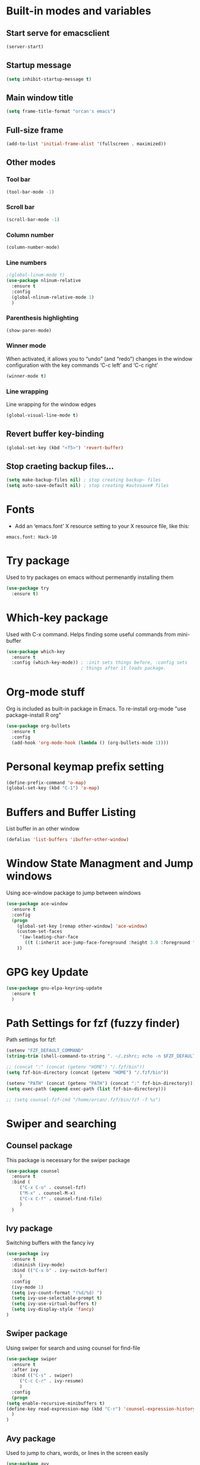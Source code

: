 
* Built-in modes and variables
** Start serve for emacsclient 
   #+BEGIN_SRC emacs-lisp
       (server-start) 
   #+END_SRC
** Startup message
   #+BEGIN_SRC emacs-lisp
     (setq inhibit-startup-message t)
   #+END_SRC
** Main window title
   #+BEGIN_SRC emacs-lisp
     (setq frame-title-format "orcan's emacs")
   #+END_SRC
** Full-size frame 
   #+BEGIN_SRC emacs-lisp
     (add-to-list 'initial-frame-alist '(fullscreen . maximized))
   #+END_SRC
** Other modes
*** Tool bar
    #+BEGIN_SRC emacs-lisp
      (tool-bar-mode -1)
    #+END_SRC
*** Scroll bar
    #+BEGIN_SRC emacs-lisp
      (scroll-bar-mode -1)    
    #+END_SRC
*** Column number
    #+BEGIN_SRC emacs-lisp
      (column-number-mode)    
    #+END_SRC
*** Line numbers
    #+BEGIN_SRC emacs-lisp
      ;(global-linum-mode t)
      (use-package nlinum-relative
        :ensure t
        :config
        (global-nlinum-relative-mode 1)
        )
    #+END_SRC
*** Parenthesis highlighting
    #+BEGIN_SRC emacs-lisp
      (show-paren-mode)                
    #+END_SRC
*** Winner mode
    When activated, it allows you to “undo” (and “redo”) changes in
    the window configuration with the key commands ‘C-c left’ and ‘C-c
    right’
    #+BEGIN_SRC emacs-lisp
      (winner-mode t)    
    #+END_SRC
*** Line wrapping
    Line wrapping for the window edges
    #+BEGIN_SRC emacs-lisp
      (global-visual-line-mode t)
    #+END_SRC
** Revert buffer key-binding
   #+BEGIN_SRC emacs-lisp
     (global-set-key (kbd "<f5>") 'revert-buffer)
   #+END_SRC
** Stop craeting backup files...
   #+BEGIN_SRC emacs-lisp
     (setq make-backup-files nil) ; stop creating backup~ files
     (setq auto-save-default nil) ; stop creating #autosave# files 
   #+END_SRC
* Fonts
  - Add an ‘emacs.font’ X resource setting to your X resource file, like this:
#+BEGIN_SRC
emacs.font: Hack-10
#+END_SRC
* Try package
  Used to try packages on emacs without permenantly installing them
  #+BEGIN_SRC emacs-lisp
    (use-package try
      :ensure t)  
  #+END_SRC
* Which-key package
  Used with C-x command. Helps finding some useful commands from mini-buffer
  #+BEGIN_SRC emacs-lisp
    (use-package which-key
      :ensure t
      :config (which-key-mode)) ; :init sets things before, :config sets
                                ; things after it loads package.
  #+END_SRC
* Org-mode stuff
  Org is included as built-in package in Emacs. To re-install org-mode "use package-install R org"
  #+BEGIN_SRC emacs-lisp
    (use-package org-bullets
      :ensure t
      :config
      (add-hook 'org-mode-hook (lambda () (org-bullets-mode 1))))
  #+END_SRC
* Personal keymap prefix setting
#+BEGIN_SRC emacs-lisp
    (define-prefix-command 'o-map)
    (global-set-key (kbd "C-1") 'o-map)
#+END_SRC
* Buffers and Buffer Listing
  List buffer in an other window
  #+BEGIN_SRC emacs-lisp
    (defalias 'list-buffers 'ibuffer-other-window)  
  #+END_SRC
* Window State Managment and Jump windows
  Using ace-window package to jump between windows
  #+BEGIN_SRC emacs-lisp
    (use-package ace-window
      :ensure t
      :config
      (progn
        (global-set-key [remap other-window] 'ace-window)
        (custom-set-faces
         '(aw-leading-char-face
           ((t (:inherit ace-jump-face-foreground :height 3.0 :foreground "deep sky blue")))))
        ))
  #+END_SRC
* GPG key Update
  #+BEGIN_SRC emacs-lisp
    (use-package gnu-elpa-keyring-update
      :ensure t
      ) 
  #+END_SRC
* Path Settings for fzf (fuzzy finder)
  Path settings for fzf:
  #+BEGIN_SRC emacs-lisp
    (setenv "FZF_DEFAULT_COMMAND"
    (string-trim (shell-command-to-string ". ~/.zshrc; echo -n $FZF_DEFAULT_COMMAND")))

    ;; (concat ":" (concat (getenv "HOME") "/.fzf/bin"))
    (setq fzf-bin-directory (concat (getenv "HOME") "/.fzf/bin"))

    (setenv "PATH" (concat (getenv "PATH") (concat ":" fzf-bin-directory)))
    (setq exec-path (append exec-path (list fzf-bin-directory)))

    ;; (setq counsel-fzf-cmd "/home/orcan/.fzf/bin/fzf -f %s")
  #+END_SRC
* Swiper and searching
** Counsel package
   This package is necessary for the swiper package
   #+BEGIN_SRC emacs-lisp
     (use-package counsel
       :ensure t
       :bind (
	      ("C-x C-o" . counsel-fzf)
	      ("M-x" . counsel-M-x)
	      ("C-x C-f" . counsel-find-file)
	      )
       )
   #+END_SRC
** Ivy package
   Switching buffers with the fancy ivy
   #+BEGIN_SRC emacs-lisp
     (use-package ivy
       :ensure t
       :diminish (ivy-mode)
       :bind (("C-x b" . ivy-switch-buffer)
	      )
       :config
       (ivy-mode 1)
       (setq ivy-count-format "(%d/%d) ")
       (setq ivy-use-selectable-prompt t)
       (setq ivy-use-virtual-buffers t)
       (setq ivy-display-style 'fancy)
     )   
   #+END_SRC
** Swiper package
   Using swiper for search and using counsel for find-file
   #+BEGIN_SRC emacs-lisp
     (use-package swiper
       :ensure t
       :after ivy
       :bind (("C-s" . swiper)
	      ("C-c C-r" . ivy-resume)
	      )
       :config
       (progn
	 (setq enable-recursive-minibuffers t)
	 (define-key read-expression-map (kbd "C-r") 'counsel-expression-history)
       )
     )   
   #+END_SRC
** Avy package
   Used to jump to chars, words, or lines in the screen easily
   #+BEGIN_SRC emacs-lisp
     (use-package avy
       :ensure t
       :bind (("M-s" . avy-goto-char)
              ("M-g w" . avy-goto-word-1)
              ("M-g f" . avy-goto-line))
       )   
   #+END_SRC
* Flycheck (check for errors in programming)
  #+BEGIN_SRC emacs-lisp
    (use-package flycheck
     :ensure t
     :init
     (global-flycheck-mode t)) 
  #+END_SRC
* Treemacs
#+BEGIN_SRC emacs-lisp
  (use-package treemacs
    :ensure t
    :defer t
    :init
    (with-eval-after-load 'winum
      (define-key winum-keymap (kbd "M-0") #'treemacs-select-window))
    :config
    (progn
      (setq treemacs-collapse-dirs                 (if treemacs-python-executable 3 0)
            treemacs-deferred-git-apply-delay      0.5
            treemacs-display-in-side-window        t
            treemacs-eldoc-display                 t
            treemacs-file-event-delay              5000
            treemacs-file-follow-delay             0.2
            treemacs-follow-after-init             t
            treemacs-git-command-pipe              ""
            treemacs-goto-tag-strategy             'refetch-index
            treemacs-indentation                   2
            treemacs-indentation-string            " "
            treemacs-is-never-other-window         nil
            treemacs-max-git-entries               5000
            treemacs-missing-project-action        'ask
            treemacs-no-png-images                 nil
            treemacs-no-delete-other-windows       t
            treemacs-project-follow-cleanup        nil
            treemacs-persist-file                  (expand-file-name ".cache/treemacs-persist" user-emacs-directory)
            treemacs-position                      'left
            treemacs-recenter-distance             0.1
            treemacs-recenter-after-file-follow    nil
            treemacs-recenter-after-tag-follow     nil
            treemacs-recenter-after-project-jump   'always
            treemacs-recenter-after-project-expand 'on-distance
            treemacs-show-cursor                   nil
            treemacs-show-hidden-files             t
            treemacs-silent-filewatch              nil
            treemacs-silent-refresh                nil
            treemacs-sorting                       'alphabetic-desc
            treemacs-space-between-root-nodes      t
            treemacs-tag-follow-cleanup            t
            treemacs-tag-follow-delay              1.5
            treemacs-width                         35)

      ;; The default width and height of the icons is 22 pixels. If you are
      ;; using a Hi-DPI display, uncomment this to double the icon size.
      ;;(treemacs-resize-icons 44)

      (treemacs-follow-mode t)
      (treemacs-filewatch-mode t)
      (treemacs-fringe-indicator-mode t)
      (pcase (cons (not (null (executable-find "git")))
                   (not (null treemacs-python-executable)))
        (`(t . t)
         (treemacs-git-mode 'deferred))
        (`(t . _)
         (treemacs-git-mode 'simple))))
    :bind
    (:map global-map
          ("M-0"       . treemacs-select-window)
          ("C-x t 1"   . treemacs-delete-other-windows)
          ("C-x t t"   . treemacs)
          ("C-x t B"   . treemacs-bookmark)
          ("C-x t C-t" . treemacs-find-file)
          ("C-x t M-t" . treemacs-find-tag)))

  (use-package treemacs-evil
    :after treemacs evil
    :ensure t)

  (use-package treemacs-projectile
    :after treemacs projectile
    :ensure t)

  (use-package treemacs-icons-dired
    :after treemacs dired
    :ensure t
    :config (treemacs-icons-dired-mode))

  (use-package treemacs-magit
    :after treemacs magit
    :ensure t)
#+END_SRC
* Auto-complete package (company)
   #+BEGIN_SRC emacs-lisp
     ;; (use-package auto-complete
     ;;   :ensure t
     ;;   :init
     ;;   (progn
     ;;     (ac-config-default)
     ;;     (global-auto-complete-mode t)
     ;;     ))

     (use-package company
     :ensure t
     :config
     (setq company-idle-delay 0)
     (setq company-minimum-prefix-length 3)

     (global-company-mode t)
     )


   #+END_SRC
* Lsp-mode (language support mode)
  #+BEGIN_SRC emacs-lisp
     (use-package lsp-mode
      :ensure t
      :hook (prog-mode . lsp)
      :custom
      (lsp-auto-guess-root nil)
      (lsp-prefer-flymake nil) ; Use flycheck instead of flymake
      :bind (:map lsp-mode-map
		  ("C-c C-f" . lsp-format-buffer)
		  ("M-g d" . lsp-find-definition)
		  ("M-g C-d" . lsp-find-declaration)
		  )
      )


    (use-package lsp-ui
      :after lsp-mode
      :hook (lsp-mode . lsp-ui-mode)
      :bind
      (:map lsp-mode-map
	    ("C-c C-r" . lsp-ui-peek-find-references)
	    ("C-c C-j" . lsp-ui-peek-find-definitions)
	    ("C-c i"   . lsp-ui-peek-find-implementation)
	    ("C-c m"   . lsp-ui-imenu)
	    ("C-c l"   . lsp-ui-sideline-mode)
	    ("C-c d"   . o/toggle-lsp-ui-doc))
      :custom
      ;; lsp-ui-doc
      (lsp-ui-doc-enable nil)
      (lsp-ui-doc-header nil)
      (lsp-ui-doc-include-signature nil)
      (lsp-ui-doc-position 'at-point) ;; top, bottom, or at-point
      (lsp-ui-doc-max-width 120)
      (lsp-ui-doc-max-height 30)
      (lsp-ui-doc-use-childframe nil)
      (lsp-ui-doc-use-webkit nil)
      ;; lsp-ui-flycheck
      (lsp-ui-flycheck-enable t)
      ;; lsp-ui-sideline
      (lsp-ui-sideline-enable t)
      (lsp-ui-sideline-ignore-duplicate t)
      (lsp-ui-sideline-show-symbol t)
      (lsp-ui-sideline-show-hover t)
      (lsp-ui-sideline-show-diagnostics nil)
      (lsp-ui-sideline-show-code-actions t)
      (lsp-ui-sideline-code-actions-prefix "")
      ;; lsp-ui-imenu
      (lsp-ui-imenu-enable t)
      (lsp-ui-imenu-kind-position 'top)
      ;; lsp-ui-peek
      (lsp-ui-peek-enable t)
      (lsp-ui-peek-peek-height 20)
      (lsp-ui-peek-list-width 50)
      (lsp-ui-peek-fontify 'on-demand) ;; never, on-demand, or always
      :preface
      (defun o/toggle-lsp-ui-doc ()
	(interactive)
	(if lsp-ui-doc-mode
	    (progn
	      (lsp-ui-doc-mode -1)
	      (lsp-ui-doc--hide-frame))
	  (lsp-ui-doc-mode 1)))

      ;; Use lsp-ui-doc-webkit only in GUI
      ;; (setq lsp-ui-doc-use-webkit t)

      ;; WORKAROUND Hide mode-line of the lsp-ui-imenu buffer
      ;; https://github.com/emacs-lsp/lsp-ui/issues/243

      ;; (defadvice lsp-ui-imenu (after hide-lsp-ui-imenu-mode-line activate)
      ;;   (setq mode-line-format nil))
      ) 

    (use-package lsp-treemacs
      :after treemacs
      :ensure t
      )
  #+END_SRC
* C++ configs
  You have to install "clang-tools-8" "clang" "cmake" "libclang" with apt inorder to use clangd-8
  i.e sudo apt remove clang-tools-6.0 and libclang-coomon-6.0-dev and autoremove 
  Also you have to install ccls with snap "sudo snap install ccls -classic" to be able to use ccls server

  #+BEGIN_SRC emacs-lisp
    (setq lsp-clangd-executable "clangd-8")
    (setq lsp-clients-clangd-executable "clangd-8") 

    (use-package ccls
      :after projectile
      :ensure t
      :custom
      (ccls-args nil)
      (ccls-executable (executable-find "ccls"))
      (projectile-project-root-files-top-down-recurring
       (append '("compile_commands.json" ".ccls")
               projectile-project-root-files-top-down-recurring))
      :config (push ".ccls-cache" projectile-globally-ignored-directories))

    (use-package company-lsp
      :after company
      :ensure t
      :config
      (push 'company-lsp company-backends)
      ;; Disable client-side caching and sorting
      ;; (setq company-transformers nil company-lsp-async t company-lsp-cache-candidates nil)
    )

    (use-package company-c-headers
      :after company
      :ensure t
      :config
      (add-to-list 'company-backends 'company-c-headers)
      ;; Above line only add two include paths: /usr/include/ and /usr/local/include/
      (add-to-list 'company-c-headers-path-system "/usr/include/c++/7.4.0/")
      )

    ;; (use-package company-quickhelp
    ;;   :ensure t
    ;;   :config
    ;;   (company-quickhelp-mode)
    ;;   )

    ;; below package requires emacs26:
    ;; (use-package company-box
    ;;   :hook (company-mode . company-box-mode))
  #+END_SRC
* Cmake
  #+BEGIN_SRC emacs-lisp
    (use-package cmake-mode
      :ensure t
      :mode ("CMakeLists\\.txt\\'" "\\.cmake\\'"))

    (use-package cmake-font-lock
      :ensure t
      :after (cmake-mode)
      :hook (cmake-mode . cmake-font-lock-activate))

    (use-package cmake-ide
      :after projectile
      :hook (c++-mode . my/cmake-ide-find-project)
      :preface
      (defun my/cmake-ide-find-project ()
	"Finds the directory of the project for cmake-ide."
	(with-eval-after-load 'projectile
	  (setq cmake-ide-project-dir (projectile-project-root))
	  (setq cmake-ide-build-dir (concat cmake-ide-project-dir "build"))
	  (defcustom my-executable-file
	    nil
	    "The executable file under build directory"
	    :group 'cmake-ide
	    :type 'string
	    :safe #'stringp
	    ))
	(setq cmake-ide-compile-command 
	      (concat "cd " cmake-ide-build-dir " && cmake .. && make"))

	(defun my-executable-run ()
	  "Runs the executable under"
	  (setq my-executable-file (string-trim (shell-command-to-string (concat "find " cmake-ide-build-dir " -maxdepth 1 -type f -executable"))))
	  (shell-command my-executable-file)
	  (setq command-output-buffer (get-buffer "*Shell Command Output*"))
	  (switch-to-buffer-other-window command-output-buffer)
	  (special-mode)
	  )

	(cmake-ide-load-db)
	)

      (defun my/switch-to-compilation-window ()
	"Switches to the *compilation* buffer after compilation."
	(other-window 1))

      :bind (([remap comment-region] . cmake-ide-compile)
	     ([remap c-macro-expand] . (lambda () (interactive) (my-executable-run))))

      :init (cmake-ide-setup)
      :config (advice-add 'cmake-ide-compile :after #'my/switch-to-compilation-window)
      )
  #+END_SRC
* Debugger (dap-mode)
Emacs client/library for Debug Adapter Protocol is a wire protocol for communication between client and Debug Server. It’s similar to the LSP but provides integration with debug server.
#+BEGIN_SRC emacs-lisp
  (use-package dap-mode
    :ensure t)

  (dap-mode 1)
  (dap-ui-mode 1)
  ;; enables mouse hover support
  (dap-tooltip-mode 1)
  ;; use tooltips for mouse hover
  ;; if it is not enabled `dap-mode' will use the minibuffer.
  (tooltip-mode 1)
#+END_SRC
* Magit 
#+BEGIN_SRC emacs-lisp
  (use-package magit
    :ensure t
    :bind (("C-x g" . magit-status))
    )
#+END_SRC
* Ivy-xref
  #+BEGIN_SRC emacs-lisp 
    (use-package ivy-xref
      :ensure t
      :init (if (< emacs-major-version 27)
                (setq xref-show-xrefs-function #'ivy-xref-show-xrefs)
              (setq xref-show-definitions-function #'ivy-xref-show-defs)))
  #+END_SRC
* Rainbow delimiters
  #+BEGIN_SRC emacs-lisp
    (use-package rainbow-delimiters
      :ensure t
      :config
      (add-hook 'prog-mode-hook #'rainbow-delimiters-mode)
      )  
  #+END_SRC
* Theme
  #+BEGIN_SRC emacs-lisp
    (use-package doom-themes
      :ensure t
      :config
      ;; (load-theme 'doom-dracula t)
      ;; Enable flashing mode-line on errors
      (doom-themes-visual-bell-config)
      ;; Enable custom neotree theme (all-the-icons must be installed!)
      (doom-themes-neotree-config)
      (doom-themes-org-config)
      )

    (use-package spacemacs-common
        :ensure spacemacs-theme
        :config (load-theme 'spacemacs-dark t))
  #+END_SRC

* Modeline

  #+BEGIN_SRC emacs-lisp
    ;; (use-package powerline
    ;;   :ensure t)  

    ;; (use-package airline-themes
    ;;   :ensure t
    ;;   :config
    ;;   (load-theme 'airline-wombat :no-confirm)
    ;;   (load-theme 'airline-wombat :no-confirm)
    ;; )

    ;; (use-package telephone-line :ensure t
    ;;   :config
    ;;     (setq telephone-line-lhs
    ;;           '((evil   . (telephone-line-evil-tag-segment))
    ;;             (accent . (telephone-line-vc-segment
    ;;                        telephone-line-erc-modified-channels-segment
    ;;                        telephone-line-process-segment))
    ;;             (nil    . (telephone-line-minor-mode-segment
    ;;                        telephone-line-buffer-segment))))

    ;;     (setq telephone-line-rhs
    ;;           '((nil    . (telephone-line-misc-info-segment))
    ;;             (accent . (telephone-line-major-mode-segment))
    ;;             (evil   . (telephone-line-airline-position-segment))))
        
    ;;     (setq telephone-line-primary-left-separator 'telephone-line-cubed-left
    ;;           telephone-line-secondary-left-separator 'telephone-line-cubed-hollow-left
    ;;           telephone-line-primary-right-separator 'telephone-line-cubed-right
    ;;           telephone-line-secondary-right-separator 'telephone-line-cubed-hollow-right)

    ;;     (setq telephone-line-height 24
    ;;           telephone-line-evil-use-short-tag t)
    ;;     (telephone-line-evil-config)
    ;;     )

    (use-package all-the-icons
      :ensure t
      ;; You have to call the function M-x all-the-icons-install-fonts
      )

    (use-package doom-modeline
          :ensure t
          :hook (after-init . doom-modeline-mode)
          :config
          (setq doom-modeline-height 20)

          ;; How wide the mode-line bar should be. It's only respected in GUI.
          (setq doom-modeline-bar-width 3)
          
          (setq doom-modeline-project-detection 'project)
          
          (setq doom-modeline-buffer-file-name-style 'truncate-upto-project)
          
          ;; Whether display icons in mode-line. It respects `all-the-icons-color-icons'.
          (setq doom-modeline-icon (display-graphic-p))
          
          ;; Whether display the icon for `major-mode'. It respects `doom-modeline-icon'.
          (setq doom-modeline-major-mode-icon t)
          
          ;; Whether display the colorful icon for `major-mode'.
          (setq doom-modeline-major-mode-color-icon t)
          
          ;; Whether display the icon for the buffer state. It respects `doom-modeline-icon'.
          (setq doom-modeline-buffer-state-icon t)
          
          ;; Whether display the modification icon for the buffer.
          (setq doom-modeline-buffer-modification-icon t)
          
          ;; Whether to use unicode as a fallback (instead of ASCII) when not using icons.
          (setq doom-modeline-unicode-fallback t)
          
          ;; Whether display minor modes in mode-line.
          (setq doom-modeline-minor-modes (featurep 'minions))
          
          ;; If non-nil, a word count will be added to the selection-info modeline segment.
          (setq doom-modeline-enable-word-count nil)
          
          ;; Whether display buffer encoding.
          (setq doom-modeline-buffer-encoding t)
          
          ;; Whether display indentation information.
          (setq doom-modeline-indent-info nil)
          
          ;; If non-nil, only display one number for checker information if applicable.
          (setq doom-modeline-checker-simple-format t)
          
          ;; The maximum number displayed for notifications.
          (setq doom-modeline-number-limit 99)
          
          ;; The maximum displayed length of the branch name of version control.
          (setq doom-modeline-vcs-max-length 12)
          
          ;; Whether display perspective name. Non-nil to display in mode-line.
          (setq doom-modeline-persp-name t)
          
          ;; Whether display `lsp' state. Non-nil to display in mode-line.
          (setq doom-modeline-lsp t)
          
          ;; Whether display GitHub notifications. It requires `ghub` package.
          (setq doom-modeline-github nil)
          
          ;; The interval of checking GitHub.
          (setq doom-modeline-github-interval (* 30 60))
          
          ;; Whether display mu4e notifications. It requires `mu4e-alert' package.
          (setq doom-modeline-mu4e t)
          
          ;; Whether display irc notifications. It requires `circe' package.
          (setq doom-modeline-irc t)
          
          ;; Function to stylize the irc buffer names.
          (setq doom-modeline-irc-stylize 'identity)
          
          ;; Whether display environment version.
          (setq doom-modeline-env-version t)
          ;; Or for individual languages
          (setq doom-modeline-env-enable-python t)
          (setq doom-modeline-env-enable-ruby t)
          (setq doom-modeline-env-enable-perl t)
          (setq doom-modeline-env-enable-go t)
          (setq doom-modeline-env-enable-elixir t)
          (setq doom-modeline-env-enable-rust t)
          
          ;; Change the executables to use for the language version string
          (setq doom-modeline-env-python-executable "python") ; or `python-shell-interpreter'
          (setq doom-modeline-env-ruby-executable "ruby")
          (setq doom-modeline-env-perl-executable "perl")
          (setq doom-modeline-env-go-executable "go")
          (setq doom-modeline-env-elixir-executable "iex")
          (setq doom-modeline-env-rust-executable "rustc")
          
          ;; What to dispaly as the version while a new one is being loaded
          (setq doom-modeline-env-load-string "...")
          
          ;; Hooks that run before/after the modeline version string is updated
          (setq doom-modeline-before-update-env-hook nil)
          (setq doom-modeline-after-update-env-hook nil)
      )
  #+END_SRC

* UndoTree
  #+BEGIN_SRC emacs-lisp
    (use-package undo-tree
      :ensure t
      :init (global-undo-tree-mode))  
  #+END_SRC
* Auctex and PDF-Tools
** Pdf-tools
   A package for viewing and interacting with pdf within emacs
   #+BEGIN_SRC emacs-lisp
     (use-package pdf-tools
       :ensure t
       :mode ("\\.pdf\\'" . pdf-tools-install)
       :bind ("C-c C-g" . pdf-sync-forward-search)
       :defer t
       :config
       (add-hook 'pdf-view-mode-hook (lambda() (linum-mode -1)))
       (add-hook 'pdf-view-mode-hook (lambda() (nlinum-mode -1)))
       (add-hook 'pdf-view-mode-hook (lambda() (nlinum-relative-mode -1)))

       (setq mouse-wheel-follow-mouse t)
       (setq pdf-view-resize-factor 1.10))
   #+END_SRC
** Auctex
  Auctex is used in emacs to edit latex files
  #+BEGIN_SRC emacs-lisp
    (use-package tex-site
      :ensure auctex
      :mode ("\\.tex\\'" . latex-mode)
      :config
      (setq TeX-auto-save t)
      (setq TeX-parse-self t)
      (setq-default TeX-master nil)
      (add-hook 'LaTeX-mode-hook
                (lambda ()
                  ;; (rainbow-delimiters-mode)
                  (company-mode)
                  (smartparens-mode)
                  (turn-on-reftex)
                  (setq reftex-plug-into-AUCTeX t)
                  (reftex-isearch-minor-mode)
                  (setq TeX-PDF-mode t)
                  (setq TeX-source-correlate-method 'synctex)
                  (setq TeX-source-correlate-start-server t)
                  ))

    ;; Update PDF buffers after successful LaTeX runs
    (add-hook 'TeX-after-compilation-finished-functions #'TeX-revert-document-buffer)

    ;; to use pdfview with auctex
    (add-hook 'LaTeX-mode-hook 'pdf-tools-install)
    ; (add-hook 'LaTeX-mode-hook (lambda() (flyspell-mode 1)))
    ; (add-hook 'LaTeX-mode-hook #'flyspell-buffer)

    ;; to use pdfview with auctex
    (setq TeX-view-program-selection '((output-pdf "pdf-tools"))
           TeX-source-correlate-start-server t)
    (setq TeX-view-program-list '(("pdf-tools" "TeX-pdf-tools-sync-view")))
    (add-hook 'pdf-view-mode-hook 'TeX-source-correlate-mode)
    )
  #+END_SRC
** Reftex
   Helps inserting labels, references and citations
   #+BEGIN_SRC emacs-lisp
     (use-package reftex
       :ensure t
       :defer t
       :config
       (setq reftex-cite-prompt-optional-args t)); Prompt for empty optional arguments in cite
        
   #+END_SRC
* Evil-Mode
  Evil-Mode is the extensible VI layer for emacs.(M-x evil-mode for activation)
  #+BEGIN_SRC emacs-lisp
    (use-package evil
      :ensure t
      :init
      (setq evil-want-integration t) ;; This is optional since it's already set to t by default.
      (setq evil-want-keybinding nil)

      :config (evil-mode 1)
      (evil-set-initial-state 'pdf-view-mode 'emacs)
      (add-hook 'pdf-view-mode-hook
      (lambda ()
	(set (make-local-variable 'evil-emacs-state-cursor) (list nil)))))


    (use-package evil-collection
      :after evil
      :ensure t
      :config
      (evil-collection-init))

    ;; (define-key evil-normal-state-map (kbd "C-u") 'evil-scroll-up)
    ;; (define-key evil-visual-state-map (kbd "C-u") 'evil-scroll-up)
    ;; (define-key evil-insert-state-map (kbd "C-u")
    ;;   (lambda ()
    ;;     (interactive)
    ;;     (evil-delete (point-at-bol) (point))))
  #+END_SRC
* Load other files (mu4e)
  Load files from other locations if they exist
  #+BEGIN_SRC emacs-lisp
    (defun load-if-exists (f)
      "load the elisp file only if it exists and is readable"
      (if (file-readable-p f)
	  (load-file f)))

    (load-if-exists "~/.config/mu4e-conf/mu4emulticonf.el")
  #+END_SRC
* Cheatsheet
  To create your own cheat-sheet
  #+BEGIN_SRC emacs-lisp
    (use-package cheatsheet
      :ensure t)
  #+END_SRC
** Adding cheats
   Add cheats as below in this area
   #+BEGIN_SRC emacs-lisp
     (cheatsheet-add :group 'Common :key "C-x C-c" :description "leave Emacs.")
     (cheatsheet-add :group 'Common :key "C- _ & C-x u" :description "undo & undo tree (q for quit undotree)")
     (cheatsheet-add :group 'Common :key "M- _" :description "redo")
     (cheatsheet-add :group 'OrgMode :key "C-c '" :description "goto(quit) edit mode in source")
     (cheatsheet-add :group 'OrgMode :key "M-;" :description "uncomment or comment region in edit mode")
     (cheatsheet-add :group 'OrgMode :key "<s TAB" :description "start a source block")
     (cheatsheet-add :group 'OrgMode :key "C-c C-e" :description "open org export menu page (html, latex etc.")
     (cheatsheet-add :group 'Cheatsheet :key "C-q" :description "quit from cheat sheet")
     (cheatsheet-add :group 'Common :key "C-x C-f" :description "open file")
     (cheatsheet-add :group 'Common :key "M-x evil-mode" :description "vim mode")
     (cheatsheet-add :group 'Common :key "M-x global-auto-complete-mode" :description "enable/disable autocomplete")
     (cheatsheet-add :group 'Common :key "C-x b" :description "switch buffer")
     (cheatsheet-add :group 'Common :key "C-x 4 b" :description "open buffer in other window")
     (cheatsheet-add :group 'Common :key "C-x k" :description "kill buffer")
     (cheatsheet-add :group 'Common :key "C-x C-b" :description "list buffers")
     (cheatsheet-add :group 'Common :key "C-c left" :description "undo window layout")
     (cheatsheet-add :group 'Common :key "M-g g" :description "goto line number")
     (cheatsheet-add :group 'Common :key "M-g w" :description "goto word")
     (cheatsheet-add :group 'Common :key "M-g f" :description "goto line")
     (cheatsheet-add :group 'Common :key "M-s" :description "goto character")
     (cheatsheet-add :group 'Common :key "C-z" :description "makes emacs sleep (fg from terminal to recover)")
     (cheatsheet-add :group 'Common :key "C-h k key" :description "description for the inserted key")
     (cheatsheet-add :group 'Common :key "C-h c key" :description "description for the inserted key in the echo area")
     (cheatsheet-add :group 'Common :key "M-$" :description "spell check for the current word")
     (cheatsheet-add :group 'VIM :key "d i (" :description "delete inside parenthesis (also c for change)")
     (cheatsheet-add :group 'Auctex :key "C-c _" :description "ask for the master tex file for compilitaion")
     (cheatsheet-add :group 'Auctex :key "M-x normal-mode" :description "after you saved your tex file with new master use this before compilation with Latex (C-c C-c)")
     (cheatsheet-add :group 'Auctex :key "C-c C-c" :description "To compile with Latex")
     (cheatsheet-add :group 'Auctex :key "C-c C-v" :description "To view as pdf. (When the master tex file opened use this for the first view. Then use q to quit view. Then use the C-c C-v again for the tex-source-correlate-mode to work")
   #+END_SRC

* Spelling
  You must install hunspell with apt-get. Dictionaries (such as tr_TR.aff and tr_TR.dic)
should be copied into /usr/share/hunspell. 
- By using "M-x ispell-change-dictionary" dictionaries can be
changed and also be viewed.
#+BEGIN_SRC emacs-lisp
  (cond
   ;; try hunspell at first
    ;; if hunspell does NOT exist, use aspell
   ((executable-find "hunspell")
    (setq ispell-program-name "hunspell")
    (setq ispell-dictionary "tr_TR")
    )

    ((executable-find "aspell")
    (setq ispell-program-name "aspell")
    ;; Please note ispell-extra-args contains ACTUAL parameters passed to aspell
    (setq ispell-extra-args '("--sug-mode=ultra" "--lang=en_US"))))
#+END_SRC

- Use 'M-x flyspell-buffer' to underline unknown words
- Use 'M-x flyspell-mode' to toggle flyspell
- Added words with ispell are located in the ~/.hunspell_{dictionary name}
- See Auctex section, which adds to hooks to latex-mode 
- Also with the below code after saving a new word to personal dictionary (.hunspell_tr_TR etc.), flyspell-beffer is re-activated
#+BEGIN_SRC emacs-lisp
  (defun flyspell-buffer-after-pdict-save (&rest _)
    (flyspell-buffer))

  (advice-add 'ispell-pdict-save :after #'flyspell-buffer-after-pdict-save)
#+END_SRC

* Dictionary 
  #+BEGIN_SRC emacs-lisp
    (use-package define-word
      :ensure t
	:bind (("C-c d" . define-word-at-point)
	     ("C-c D" . define-word))
    )
  #+END_SRC
* Projectile
Projectile provides easy project management and navigation. Some of Projectile's features:
- jump to a file in project
- jump to files at point in project
- jump to a directory in project
- jump to a file in a directory
- jump to a project buffer
- jump to a test in project
#+BEGIN_SRC emacs-lisp
  (use-package projectile
    :ensure t
    :config
    (define-key projectile-mode-map (kbd "C-c p") 'projectile-command-map)
    (projectile-mode +1)
    (setq projectile-completion-system 'ivy)
    (setq projectile-indexing-method 'native)
    )

  (use-package counsel-projectile
    :ensure t
    :config
    (counsel-projectile-mode +1))
#+END_SRC
* DumpJump (Jump to definitions)
#+BEGIN_SRC emacs-lisp
  (use-package dumb-jump
    :bind (("M-g o" . dumb-jump-go-other-window)
	   ("M-g j" . dumb-jump-go)
	   ("M-g i" . dumb-jump-go-prompt)
	   ("M-g x" . dumb-jump-go-prefer-external)
	   ("M-g z" . dumb-jump-go-prefer-external-other-window))
    :config ;;(setq dumb-jump-selector 'ivy) ;; (setq dumb-jump-selector 'helm)
    :ensure)
#+END_SRC
* Horizontal-line on cursor
#+BEGIN_SRC emacs-lisp
  ;; (global-hl-line-mode t)

  (use-package beacon
    :ensure t
    :config
    (beacon-mode 1)
    )
#+END_SRC
* Auto parenthesis (smartparens)
#+BEGIN_SRC emacs-lisp
  (use-package smartparens
      :ensure t
      :bind (("C-M-f" . sp-forward-sexp)
           ("C-M-b" . sp-backward-sexp)
           ("C-)" . sp-forward-slurp-sexp)
           ("C-(" . sp-backward-slurp-sexp)
           ("M-)" . sp-forward-barf-sexp)
           ("M-(" . sp-backward-barf-sexp)
           ("C-M-8" . sp-add-to-next-sexp)
           ("C-S-s" . sp-splice-sexp)
           ("C-M-<backspace>" . backward-kill-sexp)
           ("C-M-S-<SPC>" . (lambda () (interactive) (mark-sexp -1))))
      :config
      (require 'smartparens-config)
      (smartparens-global-mode t)
      )

   (use-package evil-smartparens
     :ensure t
     :config
     (add-hook 'smartparens-enabled-hook #'evil-smartparens-mode)
       )
#+END_SRC

* Yasnippets (auto snippets)
  Keeping snippets in the .emacs.d/snippets/text-mode
  #+BEGIN_SRC emacs-lisp
    (use-package yasnippet
       
      :config
      (setq yas-snippet-dirs '("~/.emacs.d/snippets/text-mode"))
      :init
      (yas-global-mode 1)
      )

    (use-package yasnippet-snippets
      :ensure t)
    (use-package yasnippet-classic-snippets
      :ensure t)
  #+END_SRC
* Auto-yasnippets (create the snippet on the go)
  #+BEGIN_SRC emacs-lisp
    (use-package auto-yasnippet
      :ensure t) 
  #+END_SRC

* Eshell
#+BEGIN_SRC emacs-lisp
    (setq eshell-prompt-function (lambda nil
      (concat
       (propertize (eshell/pwd) 'face `(:foreground "blue"))
       (propertize " $ " 'face `(:foreground "green")))))
    (setq eshell-highlight-prompt nil)
#+END_SRC

* Colors for terminals (ansi-term)
  #+BEGIN_SRC emacs-lisp
    (use-package xterm-color
     :ensure t) 

    ;; This package uses xterm-color to add customizable 256 color support to term and ansi-term

    (use-package eterm-256color
      :ensure t
      :config
      (add-hook 'term-mode-hook #'eterm-256color-mode)
      )
  #+END_SRC
* Choosing and starting\closing terminal
  #+BEGIN_SRC emacs-lisp
    (global-set-key "\C-x\C-a" '(lambda ()(interactive)(ansi-term "/bin/zsh"))) 

    (defun set-no-process-query-on-exit ()
      (let ((proc (get-buffer-process (current-buffer))))
        (when (processp proc)
          (set-process-query-on-exit-flag proc nil))))

    (add-hook 'term-exec-hook 'set-no-process-query-on-exit)
  #+END_SRC
* Dired extensions
** dired-subtree: tab and shift-tab for tree view
   #+BEGIN_SRC emacs-lisp
     (use-package dired-subtree
     :ensure t
     :after dired
     :bind (:map dired-mode-map
		 ("<tab>" . dired-subtree-toggle)
		 ("<C-tab>" . dired-subtree-cycle)
		 ("<S-iso-lefttab>" . dired-subtree-remove))) 

     (use-package dired-narrow
       :ensure t
       :config
       (bind-key "C-c C-n" #'dired-narrow)
       (bind-key "C-c C-N" #'dired-narrow-regexp)
       (bind-key "C-c C-f" #'dired-narrow-fuzzy)
       )

     (add-hook 'dired-mode-hook
	   (lambda ()
	     (dired-hide-details-mode)
	     ))
   #+END_SRC

* Wgrep (Writable grep) 
#+BEGIN_SRC emacs-lisp
  (use-package wgrep
    :ensure t
    :custom
    (wgrep-auto-save-buffer t)
    )
#+END_SRC  
* Engine-mode
  Define search engines, bind them to keybindings, and query them from the comfort of your editor.
  #+BEGIN_SRC emacs-lisp
    (use-package engine-mode
      :ensure t
      :config
      (engine-mode t)

      (engine/set-keymap-prefix (kbd "C-c s"))

      (defengine github
	"https://github.com/search?ref=simplesearch&q=%s"
	:keybinding "h")

      (defengine google
	"http://www.google.com/search?ie=utf-8&oe=utf-8&q=%s"
	:keybinding "g")

      (defengine wikipedia
	"http://www.wikipedia.org/search-redirect.php?language=en&go=Go&search=%s"
	:keybinding "w"
	:docstring "Searchin' the wikis.")

      (defengine wiktionary
	"https://www.wikipedia.org/search-redirect.php?family=wiktionary&language=en&go=Go&search=%s")

      (defengine wolfram-alpha
	"http://www.wolframalpha.com/input/?i=%s")

      (defengine youtube
	"http://www.youtube.com/results?aq=f&oq=&search_query=%s"
	:keybinding "y")

      (defengine imdb
	"http://www.imdb.com/find?q=%s&ref_=nv_sr_sm"
	:keybinding "i")

      ) 
  #+END_SRC
* Custom Functions
  #+BEGIN_SRC emacs-lisp
    (defun o/swap-windows ()
      (interactive)
      (ace-swap-window)
      (aw-flip-window)
    ) 

    (defun reload-init-file ()
      (interactive)
      (load-file user-init-file))


    (defun o/create-cmake-cproject ()
      (interactive)
       (let ((project-name (read-string "Project name: " nil nil "new-project")))
	 (shell-command (concat "mkdir -p ~/dev/" project-name "/{src,build}"))
	 (shell-command (format "touch ~/dev/%S/.projectile" project-name))
	 (shell-command (format "touch ~/dev/%S/.CMakeLists.txt" project-name))
	 (shell-command (format "touch ~/dev/%S/build/.gitignore" project-name))

	 (with-temp-file (format "~/dev/%s/.projectile" project-name)
	   (insert "-/build/CMakeFiles\n") 
	   (insert "-/.ccls-cache\n") 
	   (insert "-cmake_install.cmake") 
	 )

	 (with-temp-file (format "~/dev/%s/build/.gitignore" project-name)
	   (insert "*\n") 
	   (insert "*/\n") 
	   (insert "!.gitignore") 
	 )
       )
     )
  #+END_SRC
* Personal Keymap
  #+BEGIN_SRC emacs-lisp
    (define-key o-map (kbd "w") 'o/swap-windows)
    (global-set-key (kbd "C-c C-l") 'reload-init-file)    ; Reload user emacs dotfile
    (global-set-key (kbd "C-c C-m") 'o/create-cmake-cproject)    ; Create cmake project
  #+END_SRC
